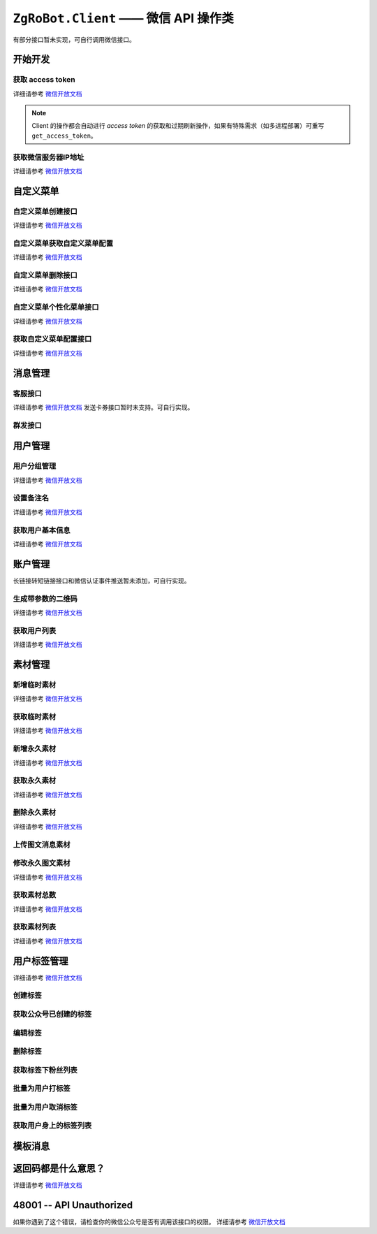 ``ZgRoBot.Client`` —— 微信 API 操作类
=====================================
有部分接口暂未实现，可自行调用微信接口。

.. module:: zgrobot.client

开始开发
------------

获取 access token
``````````````````````````````
详细请参考 `微信开放文档 <https://developers.weixin.qq.com/doc/offiaccount/Basic_Information/Get_access_token.html>`_

.. automethod:: Client.grant_token
.. automethod:: Client.get_access_token

.. note:: Client 的操作都会自动进行 `access token` 的获取和过期刷新操作，如果有特殊需求（如多进程部署）可重写 ``get_access_token``。

获取微信服务器IP地址
``````````````````````````````
详细请参考 `微信开放文档 <https://developers.weixin.qq.com/doc/offiaccount/Basic_Information/Get_the_WeChat_server_IP_address.html>`_

.. automethod:: Client.get_ip_list

自定义菜单
------------

自定义菜单创建接口
``````````````````````````````
详细请参考 `微信开放文档 <https://developers.weixin.qq.com/doc/offiaccount/Custom_Menus/Creating_Custom-Defined_Menu.html>`_

.. automethod:: Client.create_menu

自定义菜单获取自定义菜单配置
``````````````````````````````
详细请参考 `微信开放文档 <https://developers.weixin.qq.com/doc/offiaccount/Custom_Menus/Getting_Custom_Menu_Configurations.html>`_

.. automethod:: Client.get_menu

自定义菜单删除接口
``````````````````````````````
详细请参考 `微信开放文档 <https://developers.weixin.qq.com/doc/offiaccount/Custom_Menus/Deleting_Custom-Defined_Menu.html>`_

.. automethod:: Client.delete_menu

自定义菜单个性化菜单接口
``````````````````````````````
详细请参考 `微信开放文档 <https://developers.weixin.qq.com/doc/offiaccount/Custom_Menus/Personalized_menu_interface.html>`_

.. automethod:: Client.create_custom_menu
.. automethod:: Client.delete_custom_menu
.. automethod:: Client.match_custom_menu

获取自定义菜单配置接口
``````````````````````````````
详细请参考 `微信开放文档 <https://developers.weixin.qq.com/doc/offiaccount/Custom_Menus/Querying_Custom_Menus.html>`_

.. automethod:: Client.get_custom_menu_config

消息管理
------------

客服接口
``````````````````````````````
详细请参考 `微信开放文档 <https://developers.weixin.qq.com/doc/offiaccount/Customer_Service/Customer_Service_Management.html>`_
发送卡券接口暂时未支持。可自行实现。

.. automethod:: Client.add_custom_service_account
.. automethod:: Client.update_custom_service_account
.. automethod:: Client.delete_custom_service_account
.. automethod:: Client.upload_custom_service_account_avatar
.. automethod:: Client.get_custom_service_account_list
.. automethod:: Client.get_online_custom_service_account_list
.. automethod:: Client.send_text_message
.. automethod:: Client.send_image_message
.. automethod:: Client.send_voice_message
.. automethod:: Client.send_video_message
.. automethod:: Client.send_music_message
.. automethod:: Client.send_article_message
.. automethod:: Client.send_news_message
.. automethod:: Client.send_miniprogrampage_message

群发接口
``````````````````````````````

.. automethod:: Client.send_mass_msg
.. automethod:: Client.delete_mass_msg
.. automethod:: Client.send_mass_preview_to_user
.. automethod:: Client.get_mass_msg_status
.. automethod:: Client.get_mass_msg_speed

用户管理
------------

用户分组管理
``````````````````````````````
详细请参考 `微信开放文档 <https://developers.weixin.qq.com/doc/offiaccount/Getting_Started/Overview.html>`_

.. automethod:: Client.create_group
.. automethod:: Client.get_groups
.. automethod:: Client.get_group_by_id
.. automethod:: Client.update_group
.. automethod:: Client.move_user
.. automethod:: Client.move_users
.. automethod:: Client.delete_group

设置备注名
``````````````````````````````
详细请参考 `微信开放文档 <https://developers.weixin.qq.com/doc/offiaccount/User_Management/Configuring_user_notes.html>`_

.. automethod:: Client.remark_user

获取用户基本信息
``````````````````````````````
详细请参考 `微信开放文档 <https://developers.weixin.qq.com/doc/offiaccount/User_Management/Get_users_basic_information_UnionID.html#UinonId>`_

.. automethod:: Client.get_user_info
.. automethod:: Client.get_users_info

账户管理
------------
长链接转短链接接口和微信认证事件推送暂未添加，可自行实现。

生成带参数的二维码
``````````````````````````````
详细请参考 `微信开放文档 <https://developers.weixin.qq.com/doc/offiaccount/Account_Management/Generating_a_Parametric_QR_Code.html>`_

.. automethod:: Client.create_qrcode
.. automethod:: Client.show_qrcode

获取用户列表
``````````````````````````````
详细请参考 `微信开放文档 <https://developers.weixin.qq.com/doc/offiaccount/User_Management/Getting_a_User_List.html>`_

.. automethod:: Client.get_followers

素材管理
------------

新增临时素材
``````````````````````````````
详细请参考 `微信开放文档 <https://developers.weixin.qq.com/doc/offiaccount/Asset_Management/New_temporary_materials.html>`_

.. automethod:: Client.upload_media

获取临时素材
``````````````````````````````
详细请参考 `微信开放文档 <https://developers.weixin.qq.com/doc/offiaccount/Asset_Management/Get_temporary_materials.html>`_

.. automethod:: Client.download_media

新增永久素材
``````````````````````````````
详细请参考 `微信开放文档 <https://developers.weixin.qq.com/doc/offiaccount/Asset_Management/Adding_Permanent_Assets.html>`_

.. automethod:: Client.add_news
.. automethod:: Client.upload_news_picture
.. automethod:: Client.upload_permanent_media
.. automethod:: Client.upload_permanent_video

获取永久素材
``````````````````````````````
详细请参考 `微信开放文档 <https://developers.weixin.qq.com/doc/offiaccount/Asset_Management/Getting_Permanent_Assets.html>`_

.. automethod:: Client.download_permanent_media

删除永久素材
``````````````````````````````
详细请参考 `微信开放文档 <https://developers.weixin.qq.com/doc/offiaccount/Asset_Management/Deleting_Permanent_Assets.html>`_

.. automethod:: Client.delete_permanent_media

上传图文消息素材
``````````````````````````````

.. automethod:: Client.upload_news

修改永久图文素材
``````````````````````````````
详细请参考 `微信开放文档 <https://developers.weixin.qq.com/doc/offiaccount/Asset_Management/Editing_Permanent_Rich_Media_Assets.html>`_

.. automethod:: Client.update_news

获取素材总数
``````````````````````````````
详细请参考 `微信开放文档 <https://developers.weixin.qq.com/doc/offiaccount/Asset_Management/Get_the_total_of_all_materials.html>`_

.. automethod:: Client.get_media_count

获取素材列表
``````````````````````````````
详细请参考 `微信开放文档 <https://developers.weixin.qq.com/doc/offiaccount/Asset_Management/Get_materials_list.html>`_

.. automethod:: Client.get_media_list

用户标签管理
------------
详细请参考 `微信开放文档 <https://developers.weixin.qq.com/doc/offiaccount/User_Management/User_Tag_Management.html>`_

创建标签
``````````````````````````````
.. automethod:: Client.create_tag

获取公众号已创建的标签
``````````````````````````````
.. automethod:: Client.get_tags

编辑标签
``````````````````````````````
.. automethod:: Client.update_tag

删除标签
``````````````````````````````
.. automethod:: Client.delete_tag

获取标签下粉丝列表
``````````````````````````````
.. automethod:: Client.get_users_by_tag

批量为用户打标签
``````````````````````````````
.. automethod:: Client.tag_users

批量为用户取消标签
``````````````````````````````
.. automethod:: Client.untag_users

获取用户身上的标签列表
``````````````````````````````
.. automethod:: Client.get_tags_by_user

模板消息
------------
.. automethod:: Client.send_template_message


返回码都是什么意思？
--------------------------

详细请参考 `微信开放文档 <https://developers.weixin.qq.com/doc/offiaccount/Getting_Started/Global_Return_Code.html>`_

48001 -- API Unauthorized
---------------------------

如果你遇到了这个错误，请检查你的微信公众号是否有调用该接口的权限。
详细请参考 `微信开放文档 <https://developers.weixin.qq.com/doc/offiaccount/Getting_Started/Explanation_of_interface_privileges.html>`_
